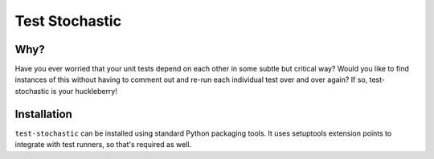 =================
 Test Stochastic
=================

.. image:: https://travis-ci.org/offbyone/test-stochastic.svg?branch=mainline
        :alt: Build Status
        :target: https://travis-ci.org/offbyone/test-stochastic
.. image:: https://coveralls.io/repos/hamcrest/test-stochastic/badge.png?branch=mainline
        :alt: Coverage
        :target: https://coveralls.io/r/hamcrest/test-stochastic?branch=mainline

Why?
====

Have you ever worried that your unit tests depend on each other in some
subtle but critical way? Would you like to find instances of this
without having to comment out and re-run each individual test over and
over again? If so, test-stochastic is your huckleberry!

Installation
============

``test-stochastic`` can be installed using standard Python packaging
tools. It uses setuptools extension points to integrate with test
runners, so that's required as well.
